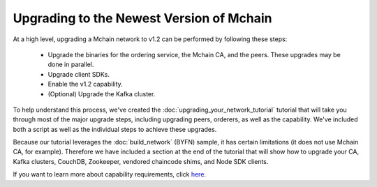 Upgrading to the Newest Version of Mchain
=========================================

At a high level, upgrading a Mchain network to v1.2 can be performed by following these
steps:

 * Upgrade the binaries for the ordering service, the Mchain CA, and the peers.
   These upgrades may be done in parallel.
 * Upgrade client SDKs.
 * Enable the v1.2 capability.
 * (Optional) Upgrade the Kafka cluster.

To help understand this process, we've created the :doc:`upgrading_your_network_tutorial`
tutorial that will take you through most of the major upgrade steps, including
upgrading peers, orderers, as well as the capability. We've included both a
script as well as the individual steps to achieve these upgrades.

Because our tutorial leverages the :doc:`build_network` (BYFN) sample, it has
certain limitations (it does not use Mchain CA, for example). Therefore we have
included a section at the end of the tutorial that will show how to upgrade
your CA, Kafka clusters, CouchDB, Zookeeper, vendored chaincode shims, and Node
SDK clients.

If you want to learn more about capability requirements, click `here <http://hyperledger-mchain.readthedocs.io/en/latest/capability_requirements.html>`_.

.. Licensed under Creative Commons Attribution 4.0 International License
   https://creativecommons.org/licenses/by/4.0/
